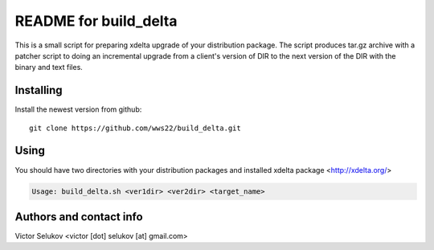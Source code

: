 ==================
README for build_delta
==================

This is a small script for preparing xdelta upgrade of your
distribution package. The script produces tar.gz archive
with a patcher script to doing an incremental upgrade from
a client's version of DIR to the next version of the DIR with
the binary and text files.

Installing
==========

Install the newest version from github::

   git clone https://github.com/wws22/build_delta.git

Using
========

You should have two directories with your distribution packages
and installed xdelta package <http://xdelta.org/>

.. code-block:: bash

    Usage: build_delta.sh <ver1dir> <ver2dir> <target_name>


Authors and contact info
========================

Victor Selukov <victor [dot] selukov [at] gmail.com>

